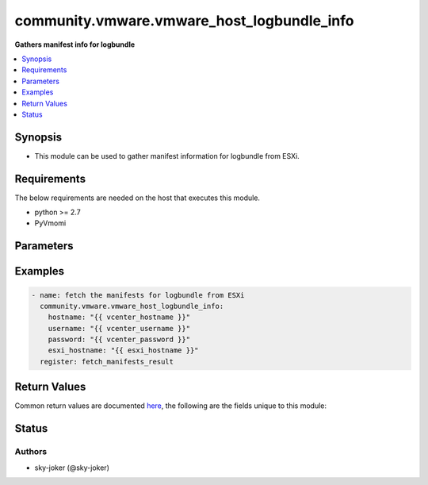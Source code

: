 .. _community.vmware.vmware_host_logbundle_info_module:


*******************************************
community.vmware.vmware_host_logbundle_info
*******************************************

**Gathers manifest info for logbundle**



.. contents::
   :local:
   :depth: 1


Synopsis
--------
- This module can be used to gather manifest information for logbundle from ESXi.



Requirements
------------
The below requirements are needed on the host that executes this module.

- python >= 2.7
- PyVmomi


Parameters
----------

.. raw:: html

    <table  border=0 cellpadding=0 class="documentation-table">
        <tr>
            <th colspan="1">Parameter</th>
            <th>Choices/<font color="blue">Defaults</font></th>
            <th width="100%">Comments</th>
        </tr>
            <tr>
                <td colspan="1">
                    <div class="ansibleOptionAnchor" id="parameter-"></div>
                    <b>esxi_hostname</b>
                    <a class="ansibleOptionLink" href="#parameter-" title="Permalink to this option"></a>
                    <div style="font-size: small">
                        <span style="color: purple">string</span>
                         / <span style="color: red">required</span>
                    </div>
                </td>
                <td>
                </td>
                <td>
                        <div>Name of the host system to fetch the manifests for logbundle.</div>
                </td>
            </tr>
            <tr>
                <td colspan="1">
                    <div class="ansibleOptionAnchor" id="parameter-"></div>
                    <b>hostname</b>
                    <a class="ansibleOptionLink" href="#parameter-" title="Permalink to this option"></a>
                    <div style="font-size: small">
                        <span style="color: purple">string</span>
                    </div>
                </td>
                <td>
                </td>
                <td>
                        <div>The hostname or IP address of the vSphere vCenter or ESXi server.</div>
                        <div>If the value is not specified in the task, the value of environment variable <code>VMWARE_HOST</code> will be used instead.</div>
                        <div>Environment variable support added in Ansible 2.6.</div>
                </td>
            </tr>
            <tr>
                <td colspan="1">
                    <div class="ansibleOptionAnchor" id="parameter-"></div>
                    <b>password</b>
                    <a class="ansibleOptionLink" href="#parameter-" title="Permalink to this option"></a>
                    <div style="font-size: small">
                        <span style="color: purple">string</span>
                    </div>
                </td>
                <td>
                </td>
                <td>
                        <div>The password of the vSphere vCenter or ESXi server.</div>
                        <div>If the value is not specified in the task, the value of environment variable <code>VMWARE_PASSWORD</code> will be used instead.</div>
                        <div>Environment variable support added in Ansible 2.6.</div>
                        <div style="font-size: small; color: darkgreen"><br/>aliases: pass, pwd</div>
                </td>
            </tr>
            <tr>
                <td colspan="1">
                    <div class="ansibleOptionAnchor" id="parameter-"></div>
                    <b>port</b>
                    <a class="ansibleOptionLink" href="#parameter-" title="Permalink to this option"></a>
                    <div style="font-size: small">
                        <span style="color: purple">integer</span>
                    </div>
                </td>
                <td>
                        <b>Default:</b><br/><div style="color: blue">443</div>
                </td>
                <td>
                        <div>The port number of the vSphere vCenter or ESXi server.</div>
                        <div>If the value is not specified in the task, the value of environment variable <code>VMWARE_PORT</code> will be used instead.</div>
                        <div>Environment variable support added in Ansible 2.6.</div>
                </td>
            </tr>
            <tr>
                <td colspan="1">
                    <div class="ansibleOptionAnchor" id="parameter-"></div>
                    <b>proxy_host</b>
                    <a class="ansibleOptionLink" href="#parameter-" title="Permalink to this option"></a>
                    <div style="font-size: small">
                        <span style="color: purple">string</span>
                    </div>
                </td>
                <td>
                </td>
                <td>
                        <div>Address of a proxy that will receive all HTTPS requests and relay them.</div>
                        <div>The format is a hostname or a IP.</div>
                        <div>If the value is not specified in the task, the value of environment variable <code>VMWARE_PROXY_HOST</code> will be used instead.</div>
                        <div>This feature depends on a version of pyvmomi greater than v6.7.1.2018.12</div>
                </td>
            </tr>
            <tr>
                <td colspan="1">
                    <div class="ansibleOptionAnchor" id="parameter-"></div>
                    <b>proxy_port</b>
                    <a class="ansibleOptionLink" href="#parameter-" title="Permalink to this option"></a>
                    <div style="font-size: small">
                        <span style="color: purple">integer</span>
                    </div>
                </td>
                <td>
                </td>
                <td>
                        <div>Port of the HTTP proxy that will receive all HTTPS requests and relay them.</div>
                        <div>If the value is not specified in the task, the value of environment variable <code>VMWARE_PROXY_PORT</code> will be used instead.</div>
                </td>
            </tr>
            <tr>
                <td colspan="1">
                    <div class="ansibleOptionAnchor" id="parameter-"></div>
                    <b>username</b>
                    <a class="ansibleOptionLink" href="#parameter-" title="Permalink to this option"></a>
                    <div style="font-size: small">
                        <span style="color: purple">string</span>
                    </div>
                </td>
                <td>
                </td>
                <td>
                        <div>The username of the vSphere vCenter or ESXi server.</div>
                        <div>If the value is not specified in the task, the value of environment variable <code>VMWARE_USER</code> will be used instead.</div>
                        <div>Environment variable support added in Ansible 2.6.</div>
                        <div style="font-size: small; color: darkgreen"><br/>aliases: admin, user</div>
                </td>
            </tr>
            <tr>
                <td colspan="1">
                    <div class="ansibleOptionAnchor" id="parameter-"></div>
                    <b>validate_certs</b>
                    <a class="ansibleOptionLink" href="#parameter-" title="Permalink to this option"></a>
                    <div style="font-size: small">
                        <span style="color: purple">boolean</span>
                    </div>
                </td>
                <td>
                        <ul style="margin: 0; padding: 0"><b>Choices:</b>
                                    <li>no</li>
                                    <li><div style="color: blue"><b>yes</b>&nbsp;&larr;</div></li>
                        </ul>
                        <b>Default:</b><br/><div style="color: blue">"yes"</div>
                </td>
                <td>
                        <div>Allows connection when SSL certificates are not valid. Set to <code>false</code> when certificates are not trusted.</div>
                        <div>If the value is not specified in the task, the value of environment variable <code>VMWARE_VALIDATE_CERTS</code> will be used instead.</div>
                        <div>Environment variable support added in Ansible 2.6.</div>
                        <div>If set to <code>true</code>, please make sure Python &gt;= 2.7.9 is installed on the given machine.</div>
                </td>
            </tr>
    </table>
    <br/>




Examples
--------

.. code-block:: yaml

    - name: fetch the manifests for logbundle from ESXi
      community.vmware.vmware_host_logbundle_info:
        hostname: "{{ vcenter_hostname }}"
        username: "{{ vcenter_username }}"
        password: "{{ vcenter_password }}"
        esxi_hostname: "{{ esxi_hostname }}"
      register: fetch_manifests_result



Return Values
-------------
Common return values are documented `here <https://docs.ansible.com/ansible/latest/reference_appendices/common_return_values.html#common-return-values>`_, the following are the fields unique to this module:

.. raw:: html

    <table border=0 cellpadding=0 class="documentation-table">
        <tr>
            <th colspan="1">Key</th>
            <th>Returned</th>
            <th width="100%">Description</th>
        </tr>
            <tr>
                <td colspan="1">
                    <div class="ansibleOptionAnchor" id="return-"></div>
                    <b>manifests</b>
                    <a class="ansibleOptionLink" href="#return-" title="Permalink to this return value"></a>
                    <div style="font-size: small">
                      <span style="color: purple">list</span>
                    </div>
                </td>
                <td>always</td>
                <td>
                            <div>list of dictionary of manifest information for logbundle</div>
                    <br/>
                        <div style="font-size: smaller"><b>Sample:</b></div>
                        <div style="font-size: smaller; color: blue; word-wrap: break-word; word-break: break-all;">[{&#x27;enabled&#x27;: &#x27;true&#x27;, &#x27;group&#x27;: &#x27;System&#x27;, &#x27;id&#x27;: &#x27;System:Base&#x27;, &#x27;name&#x27;: &#x27;Base&#x27;, &#x27;vmOnly&#x27;: &#x27;false&#x27;}, {&#x27;enabled&#x27;: &#x27;false&#x27;, &#x27;group&#x27;: &#x27;System&#x27;, &#x27;id&#x27;: &#x27;System:BaseMinmal&#x27;, &#x27;name&#x27;: &#x27;BaseMinmal&#x27;, &#x27;vmOnly&#x27;: &#x27;false&#x27;}, {&#x27;enabled&#x27;: &#x27;true&#x27;, &#x27;group&#x27;: &#x27;Fcd&#x27;, &#x27;id&#x27;: &#x27;Fcd:Catalog&#x27;, &#x27;name&#x27;: &#x27;Catalog&#x27;, &#x27;vmOnly&#x27;: &#x27;false&#x27;}, {&#x27;enabled&#x27;: &#x27;false&#x27;, &#x27;group&#x27;: &#x27;VirtualMachines&#x27;, &#x27;id&#x27;: &#x27;VirtualMachines:CoreDumpHung&#x27;, &#x27;name&#x27;: &#x27;CoreDumpHung&#x27;, &#x27;vmOnly&#x27;: &#x27;true&#x27;}, {&#x27;enabled&#x27;: &#x27;true&#x27;, &#x27;group&#x27;: &#x27;System&#x27;, &#x27;id&#x27;: &#x27;System:CoreDumps&#x27;, &#x27;name&#x27;: &#x27;CoreDumps&#x27;, &#x27;vmOnly&#x27;: &#x27;false&#x27;}]</div>
                </td>
            </tr>
    </table>
    <br/><br/>


Status
------


Authors
~~~~~~~

- sky-joker (@sky-joker)
